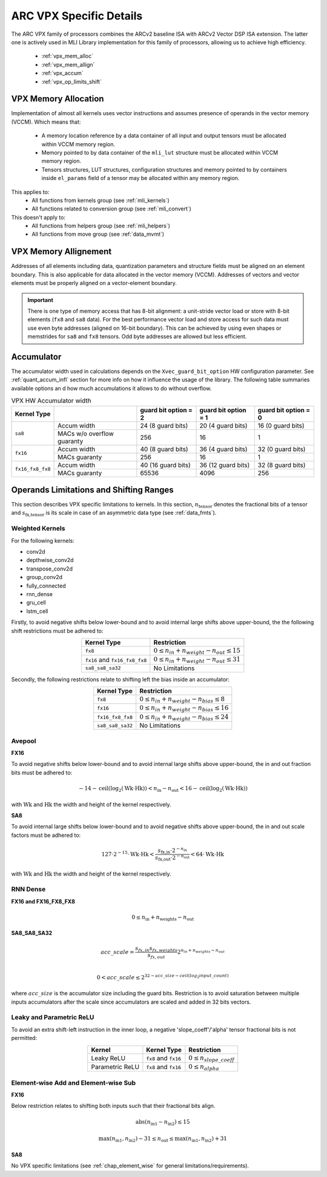ARC VPX Specific Details
------------------------

The ARC VPX family of processors combines the ARCv2 baseline ISA with ARCv2 Vector DSP ISA extension.
The latter one is actively used in MLI Library implementation for this family of processors, 
allowing us to achieve high efficiency.

 - :ref:`vpx_mem_alloc`
 - :ref:`vpx_mem_allign`
 - :ref:`vpx_accum`
 - :ref:`vpx_op_limits_shift`


.. _vpx_mem_alloc:

VPX Memory Allocation
^^^^^^^^^^^^^^^^^^^^^

Implementation of almost all kernels uses vector instructions and assumes presence of operands
in the vector memory (VCCM). Which means that:

 - A memory location reference by a data container of all input and output tensors must be allocated 
   within VCCM memory region. 

 - Memory pointed to by data container of the ``mli_lut`` structure must be allocated within 
   VCCM memory region.

 - Tensors structures, LUT structures, configuration structures and memory pointed to
   by containers inside ``el_params`` field of a tensor may be allocated within any memory region. 

This applies to:
 - All functions from kernels group (see :ref:`mli_kernels`)
 - All functions related to conversion group (see :ref:`mli_convert`)

This doesn't apply to:
 - All functions from helpers group (see :ref:`mli_helpers`)
 - All functions from move group (see :ref:`data_mvmt`)

.. _vpx_mem_allign:

VPX Memory Allignement
^^^^^^^^^^^^^^^^^^^^^^

Addresses of all elements including data, quantization parameters and structure fields 
must be aligned on an element boundary. This is also applicable for data allocated in the
vector memory (VCCM). Addresses of vectors and vector elements must be properly aligned 
on a vector-element boundary.

.. important::

   There is one type of memory access that has 8-bit alignment: a unit-stride vector load or store 
   with 8-bit elements (``fx8`` and ``sa8`` data). For the best performance vector load 
   and store access for such data must use even byte addresses (aligned on 16-bit boundary). 
   This can be achieved by using even shapes or memstrides for ``sa8`` and ``fx8`` tensors. 
   Odd byte addresses are allowed but less efficient.

..



.. _vpx_accum:

Accumulator 
^^^^^^^^^^^

The accumulator width used in calculations depends on the ``Xvec_guard_bit_option`` 
HW configuration parameter. See :ref:`quant_accum_infl` section for more info on how 
it influence the usage of the library. The following table summaries available options an
d how much accumulations it allows to do without overflow.

.. table:: VPX HW Accumulator width
   :align: center

   +-------------------+---------------+---------------------------+---------------------------+---------------------------+
   | **Kernel Type**   |               | **guard bit option = 2**  | **guard bit option = 1**  | **guard bit option = 0**  |
   +===================+===============+===========================+===========================+===========================+
   | ``sa8``           | Accum width   |     24 (8 guard bits)     |    20 (4 guard bits)      |     16 (0 guard bits)     |
   |                   +---------------+---------------------------+---------------------------+---------------------------+
   |                   | MACs w/o      |                           |                           |                           |
   |                   | overflow      |           256             |            16             |           1               |
   |                   | guaranty      |                           |                           |                           |
   +-------------------+---------------+---------------------------+---------------------------+---------------------------+
   | ``fx16``          | Accum width   |     40 (8 guard bits)     |    36 (4 guard bits)      |     32 (0 guard bits)     |
   |                   +---------------+---------------------------+---------------------------+---------------------------+
   |                   | MACs guaranty |                           |                           |                           |
   |                   |               |           256             |            16             |           1               |
   |                   |               |                           |                           |                           |
   +-------------------+---------------+---------------------------+---------------------------+---------------------------+
   | ``fx16_fx8_fx8``  | Accum width   |     40 (16 guard bits)    |    36 (12 guard bits)     |     32 (8 guard bits)     |
   |                   +---------------+---------------------------+---------------------------+---------------------------+
   |                   | MACs guaranty |                           |                           |                           |
   |                   |               |           65536           |            4096           |           256             |
   |                   |               |                           |                           |                           |
   +-------------------+---------------+---------------------------+---------------------------+---------------------------+

     
..

.. _vpx_op_limits_shift:

Operands Limitations and Shifting Ranges
^^^^^^^^^^^^^^^^^^^^^^^^^^^^^^^^^^^^^^^^^^^^^^^^^^
This section describes VPX specific limitations to kernels.
In this section, :math:`n_\text{tensor}` denotes the fractional bits of a tensor
and :math:`s_\text{fx,tensor}` is its scale in case of an asymmetric data type (see :ref:`data_fmts`).

Weighted Kernels
""""""""""""""""
For the following kernels:

* conv2d
* depthwise_conv2d
* transpose_conv2d
* group_conv2d
* fully_connected
* rnn_dense
* gru_cell
* lstm_cell

Firstly, to avoid negative shifts below lower-bound and
to avoid internal large shifts above upper-bound, the the following shift restrictions must be adhered to:

.. table:: 
   :align: center

   +-------------------------------+---------------------------------------------------------+
   | **Kernel Type**               | **Restriction**                                         |
   +===============================+=========================================================+
   | ``fx8``                       |   :math:`0 \leq n_{in} + n_{weight} - n_{out} \leq 15`  |
   +-------------------------------+---------------------------------------------------------+
   | ``fx16`` and ``fx16_fx8_fx8`` |   :math:`0 \leq n_{in} + n_{weight} - n_{out} \leq 31`  |
   +-------------------------------+---------------------------------------------------------+
   | ``sa8_sa8_sa32``              |   No Limitations                                        |
   +-------------------------------+---------------------------------------------------------+
..

Secondly, the following restrictions relate to shifting left the bias inside an accumulator:

.. table:: 
   :align: center

   +------------------------------+-----------------------------------------------------------+
   | **Kernel Type**              | **Restriction**                                           |
   +==============================+===========================================================+
   | ``fx8``                      |   :math:`0 \leq n_{in} +  n_{weight} -  n_{bias} \leq 8`  |
   +------------------------------+-----------------------------------------------------------+
   | ``fx16``                     |   :math:`0 \leq n_{in} +  n_{weight} -  n_{bias} \leq 16` |
   +------------------------------+-----------------------------------------------------------+
   | ``fx16_fx8_fx8``             |   :math:`0 \leq n_{in} +  n_{weight} -  n_{bias} \leq 24` |
   +------------------------------+-----------------------------------------------------------+
   | ``sa8_sa8_sa32``             |   No Limitations                                          |
   +------------------------------+-----------------------------------------------------------+
..


Avepool
"""""""
**FX16**

To avoid negative shifts below lower-bound and to avoid internal large shifts
above upper-bound, the in and out fraction bits must be adhered to:

.. math::

   -14 - \text{ceil}(\text{log}_2 (\text{Wk} \cdot \text{Hk})) <
   n_\text{in} - n_\text{out}
   < 16 - \text{ceil}(\text{log}_2 (\text{Wk} \cdot \text{Hk}))
..

with :math:`\text{Wk}` and  :math:`\text{Hk}` the width and height of the kernel respectively.

**SA8**

To avoid internal large shifts below lower-bound and to avoid negative shifts
above upper-bound, the in and out scale factors must be adhered to:

.. math:: 
   
   127 \cdot 2^{-15} \cdot  \text{Wk} \cdot \text{Hk} <
   \frac{s_\text{fx,in} \cdot 2^{-n_\text{in}}}
   {s_\text{fx,out} \cdot 2^{-n_\text{out}}}
   < 64 \cdot \text{Wk}  \cdot \text{Hk}
..

with :math:`\text{Wk}` and  :math:`\text{Hk}` the width and height of the kernel respectively.


RNN Dense
"""""""""
**FX16 and FX16_FX8_FX8**

.. math::

    0 \leq n_\text{in} + n_\text{weights} - n_\text{out}
..

**SA8_SA8_SA32**

.. math::

    acc\_ scale = \frac{ s_{fx,in} s_{fx,weights}}{s_{fx,out}} 2^{n_{in} + n_{weights} - n_{out}} \\

    0 < acc\_ scale \leq 2^{32 - acc\_ size - {ceil}({log}_2 {input\_ count})}
..

where :math:`acc\_ size` is the accumulator size including the guard bits.
Restriction is to avoid saturation between multiple inputs accumulators after
the scale since accumulators are scaled and added in 32 bits vectors.


Leaky and Parametric ReLU
"""""""""""""""""""""""""
To avoid an extra shift-left instruction in the inner loop,
a negative 'slope_coeff'/'alpha' tensor fractional bits is not permitted:

.. table:: 
   :align: center

   +-------------------+------------------------+-----------------------------------+
   | **Kernel**        | **Kernel Type**        | **Restriction**                   |
   +===================+========================+===================================+
   | Leaky ReLU        | ``fx8`` and ``fx16``   |   :math:`0 \leq n_{slope\_coeff}` |
   +-------------------+------------------------+-----------------------------------+
   |  Parametric ReLU  | ``fx8`` and ``fx16``   |   :math:`0 \leq n_{alpha}`        |
   +-------------------+------------------------+-----------------------------------+
..


Element-wise Add and Element-wise Sub
"""""""""""""""""""""""""""""""""""""

**FX16**

Below restriction relates to shifting both inputs such that their fractional bits align.

.. math:: 

    \text{abs}(n_\text{in1} - n_\text{in2}) \leq 15
..


.. math::

    \text{max}(n_\text{in1}, n_\text{in2}) - 31 \leq n_\text{out} \leq  \text{max}(n_\text{in1}, n_\text{in2}) + 31 
..

**SA8**

No VPX specific limitations (see :ref:`chap_element_wise` for general limitations/requirements).



